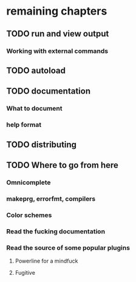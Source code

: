 * remaining chapters
** TODO run and view output
*** Working with external commands
** TODO autoload
** TODO documentation
*** What to document
*** help format
** TODO distributing
** TODO Where to go from here
*** Omnicomplete
*** makeprg, errorfmt, compilers
*** Color schemes
*** Read the fucking documentation
*** Read the source of some popular plugins
**** Powerline for a mindfuck
**** Fugitive
